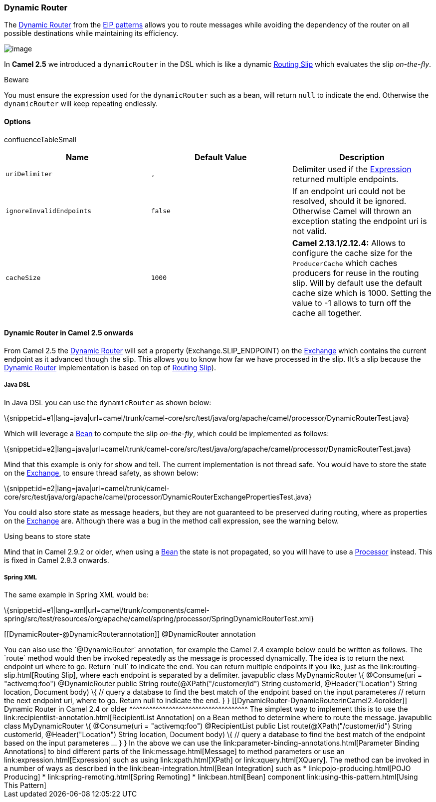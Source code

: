 [[ConfluenceContent]]
[[DynamicRouter-DynamicRouter]]
Dynamic Router
~~~~~~~~~~~~~~

The
http://www.enterpriseintegrationpatterns.com/DynamicRouter.html[Dynamic
Router] from the link:enterprise-integration-patterns.html[EIP patterns]
allows you to route messages while avoiding the dependency of the router
on all possible destinations while maintaining its efficiency.

image:http://www.enterpriseintegrationpatterns.com/img/DynamicRouter.gif[image]

In *Camel 2.5* we introduced a `dynamicRouter` in the DSL which is like
a dynamic link:routing-slip.html[Routing Slip] which evaluates the slip
_on-the-fly_.

Beware

You must ensure the expression used for the `dynamicRouter` such as a
bean, will return `null` to indicate the end. Otherwise the
`dynamicRouter` will keep repeating endlessly.

[[DynamicRouter-Options]]
Options
^^^^^^^

confluenceTableSmall

[width="100%",cols="34%,33%,33%",options="header",]
|=======================================================================
|Name |Default Value |Description
|`uriDelimiter` |`,` |Delimiter used if the
link:expression.html[Expression] returned multiple endpoints.

|`ignoreInvalidEndpoints` |`false` |If an endpoint uri could not be
resolved, should it be ignored. Otherwise Camel will thrown an exception
stating the endpoint uri is not valid.

|`cacheSize` |`1000` |*Camel 2.13.1/2.12.4:* Allows to configure the
cache size for the `ProducerCache` which caches producers for reuse in
the routing slip. Will by default use the default cache size which is
1000. Setting the value to -1 allows to turn off the cache all together.
|=======================================================================

[[DynamicRouter-DynamicRouterinCamel2.5onwards]]
Dynamic Router in Camel 2.5 onwards
^^^^^^^^^^^^^^^^^^^^^^^^^^^^^^^^^^^

From Camel 2.5 the link:dynamic-router.html[Dynamic Router] will set a
property (Exchange.SLIP_ENDPOINT) on the link:exchange.html[Exchange]
which contains the current endpoint as it advanced though the slip. This
allows you to know how far we have processed in the slip. (It's a slip
because the link:dynamic-router.html[Dynamic Router] implementation is
based on top of link:routing-slip.html[Routing Slip]).

[[DynamicRouter-JavaDSL]]
Java DSL
++++++++

In Java DSL you can use the `dynamicRouter` as shown below:

\{snippet:id=e1|lang=java|url=camel/trunk/camel-core/src/test/java/org/apache/camel/processor/DynamicRouterTest.java}

Which will leverage a link:bean.html[Bean] to compute the slip
_on-the-fly_, which could be implemented as follows:

\{snippet:id=e2|lang=java|url=camel/trunk/camel-core/src/test/java/org/apache/camel/processor/DynamicRouterTest.java}

Mind that this example is only for show and tell. The current
implementation is not thread safe. You would have to store the state on
the link:exchange.html[Exchange], to ensure thread safety, as shown
below:

\{snippet:id=e2|lang=java|url=camel/trunk/camel-core/src/test/java/org/apache/camel/processor/DynamicRouterExchangePropertiesTest.java}

You could also store state as message headers, but they are not
guaranteed to be preserved during routing, where as properties on the
link:exchange.html[Exchange] are. Although there was a bug in the method
call expression, see the warning below.

Using beans to store state

Mind that in Camel 2.9.2 or older, when using a link:bean.html[Bean] the
state is not propagated, so you will have to use a
link:processor.html[Processor] instead. This is fixed in Camel 2.9.3
onwards.

[[DynamicRouter-SpringXML]]
Spring XML
++++++++++

The same example in Spring XML would be:

\{snippet:id=e1|lang=xml|url=camel/trunk/components/camel-spring/src/test/resources/org/apache/camel/spring/processor/SpringDynamicRouterTest.xml}

[[DynamicRouter-@DynamicRouterannotation]]
@DynamicRouter annotation
+++++++++++++++++++++++++

You can also use the `@DynamicRouter` annotation, for example the Camel
2.4 example below could be written as follows. The `route` method would
then be invoked repeatedly as the message is processed dynamically. The
idea is to return the next endpoint uri where to go. Return `null` to
indicate the end. You can return multiple endpoints if you like, just as
the link:routing-slip.html[Routing Slip], where each endpoint is
separated by a delimiter.

javapublic class MyDynamicRouter \{ @Consume(uri = "activemq:foo")
@DynamicRouter public String route(@XPath("/customer/id") String
customerId, @Header("Location") String location, Document body) \{ //
query a database to find the best match of the endpoint based on the
input parameteres // return the next endpoint uri, where to go. Return
null to indicate the end. } }

[[DynamicRouter-DynamicRouterinCamel2.4orolder]]
Dynamic Router in Camel 2.4 or older
^^^^^^^^^^^^^^^^^^^^^^^^^^^^^^^^^^^^

The simplest way to implement this is to use the
link:recipientlist-annotation.html[RecipientList Annotation] on a Bean
method to determine where to route the message.

javapublic class MyDynamicRouter \{ @Consume(uri = "activemq:foo")
@RecipientList public List<String> route(@XPath("/customer/id") String
customerId, @Header("Location") String location, Document body) \{ //
query a database to find the best match of the endpoint based on the
input parameteres ... } }

In the above we can use the
link:parameter-binding-annotations.html[Parameter Binding Annotations]
to bind different parts of the link:message.html[Message] to method
parameters or use an link:expression.html[Expression] such as using
link:xpath.html[XPath] or link:xquery.html[XQuery].

The method can be invoked in a number of ways as described in the
link:bean-integration.html[Bean Integration] such as

* link:pojo-producing.html[POJO Producing]
* link:spring-remoting.html[Spring Remoting]
* link:bean.html[Bean] component

link:using-this-pattern.html[Using This Pattern]
